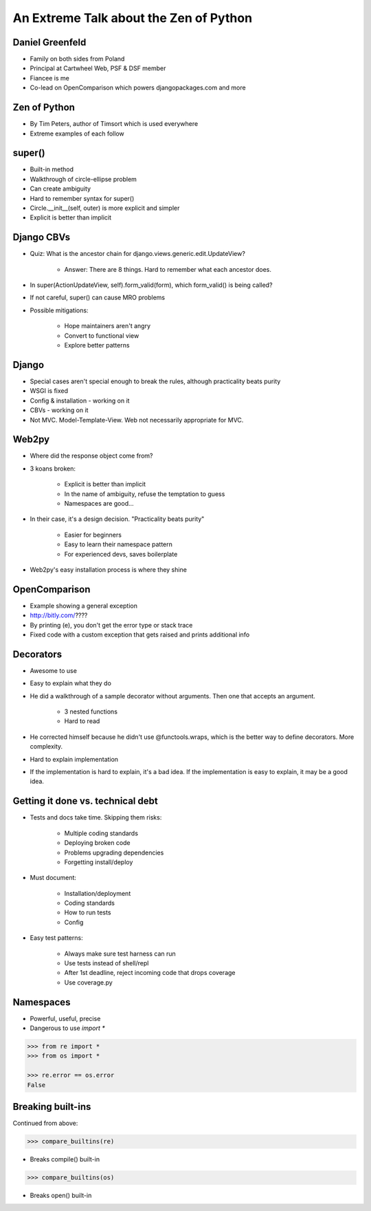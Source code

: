 =======================================
An Extreme Talk about the Zen of Python
=======================================

Daniel Greenfeld
----------------

* Family on both sides from Poland
* Principal at Cartwheel Web, PSF & DSF member
* Fiancee is me
* Co-lead on OpenComparison which powers djangopackages.com and more

Zen of Python
-------------

* By Tim Peters, author of Timsort which is used everywhere
* Extreme examples of each follow

super()
-------

* Built-in method
* Walkthrough of circle-ellipse problem
* Can create ambiguity
* Hard to remember syntax for super()
* Circle.__init__(self, outer) is more explicit and simpler
* Explicit is better than implicit

Django CBVs
-----------

* Quiz: What is the ancestor chain for django.views.generic.edit.UpdateView?

    * Answer: There are 8 things. Hard to remember what each ancestor does.

* In super(ActionUpdateView, self).form_valid(form), which form_valid() is being called?
* If not careful, super() can cause MRO problems
* Possible mitigations:

    * Hope maintainers aren't angry
    * Convert to functional view
    * Explore better patterns

Django
------

* Special cases aren't special enough to break the rules, although practicality beats purity
* WSGI is fixed
* Config & installation - working on it
* CBVs - working on it
* Not MVC.  Model-Template-View. Web not necessarily appropriate for MVC.

Web2py
------

* Where did the response object come from?
* 3 koans broken:

    * Explicit is better than implicit
    * In the name of ambiguity, refuse the temptation to guess
    * Namespaces are good...

* In their case, it's a design decision. "Practicality beats purity"

    * Easier for beginners
    * Easy to learn their namespace pattern
    * For experienced devs, saves boilerplate

* Web2py's easy installation process is where they shine

OpenComparison
--------------

* Example showing a general exception
* http://bitly.com/????
* By printing (e), you don't get the error type or stack trace
* Fixed code with a custom exception that gets raised and prints additional info

Decorators
----------

* Awesome to use
* Easy to explain what they do
* He did a walkthrough of a sample decorator without arguments.  Then one that accepts an argument.

    * 3 nested functions
    * Hard to read

* He corrected himself because he didn't use @functools.wraps, which is the better way to define decorators. More complexity.
* Hard to explain implementation
* If the implementation is hard to explain, it's a bad idea. If the implementation is easy to explain, it may be a good idea.

Getting it done vs. technical debt
----------------------------------

* Tests and docs take time. Skipping them risks:

    * Multiple coding standards
    * Deploying broken code
    * Problems upgrading dependencies
    * Forgetting install/deploy

* Must document:

    * Installation/deployment
    * Coding standards
    * How to run tests
    * Config

* Easy test patterns:

    * Always make sure test harness can run
    * Use tests instead of shell/repl
    * After 1st deadline, reject incoming code that drops coverage
    * Use coverage.py

Namespaces
----------

* Powerful, useful, precise
* Dangerous to use `import *`

.. code-block:: python

    >>> from re import *
    >>> from os import *

    >>> re.error == os.error
    False

Breaking built-ins
------------------

Continued from above:

.. code-block:: python

    >>> compare_builtins(re)

* Breaks compile() built-in

.. code-block:: python

    >>> compare_builtins(os)

* Breaks open() built-in


